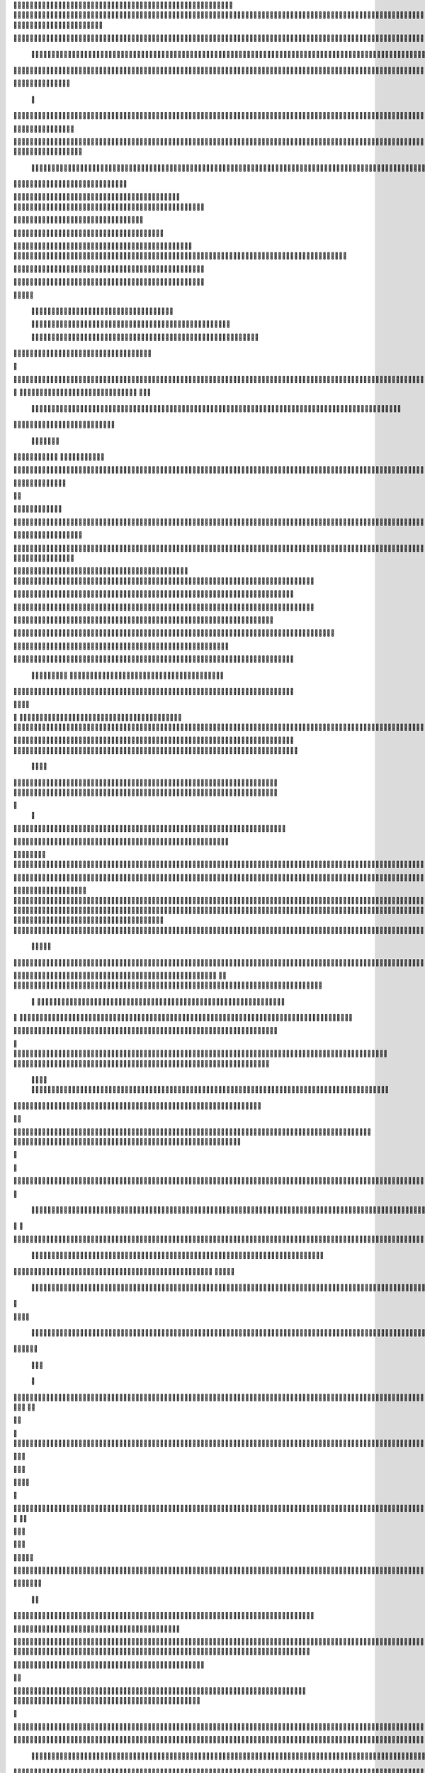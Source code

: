                     
                                                 
                      
                                                                                                      	 

                                                               	

	                                                                   
	

                                                           
	
  

		
			
                                                                  	

 	




	




                                                                        


				

	

	                                                                             	
	
	

                                                                   
               	
	


                                                                                    				                         
                                             
	

          



	      

	                                          

	        



       	


                                               


            
	                                         
  
	
    	
        	

                                                 
     



       



                                                          		

 	

	


                                                              		 	  


	
                                              	
                 
		
      
                                     

                 	


                                                 

           

		
                                                 

          
                     	
		           	                                            
                                  	

               



                                           
  	
                                                                 

                        
                                            

	
		                             	
                                      

 
	                            

                         
                          


                                                                                                                                                                                                                                                                                                                                                                            
                                                                                                                                                          
                              
                                      
		   
                                                                
                                       	
                      
		                                       

                   

                                  	
		
  
       	
    
                              

	

		           

                                    	





	
	
          			                                      
  







                                                   

			

	
	                                                             
	



 


                                                                            




	

	     	                           
                                          


	


     


	                                                                           

	



  


  







	                                                            
      

	
	
 
	
	     





		                                                                				
 
        	





 	


                                                                        

	



       		









                                                                     

  

   


 	




	

	

                                                                            

      

	                                                                                        

	
                                                                                        
  
                                                                              
    

  	


                      
                                                   

 	        




                                                       

         			
                                                            

		                                                          



                                                                    
	
                                                                          
		       
	                                                  
                        
                                   	    
      

         
                                   
         

	    
         
     		
                                        





     
        

   


	
	                                
      
     
  
 

 		                                              
          
     

		
                                                                   
		                                                                   


                                                         


                               
             
        

   


	

       
                              
  
     

   
    
                     


	
       

                  


  
  

		
	

                		


	 




	
 		


	
	
	






    	
      	

				



		
		




	


	
				
		


		

  


	
         


	
	



	

	
			

	
  
	




		






							
		

	
	


		           
  				


			
 



    

			
	
	
			



 			

	


                  
	










 


	
		


  	
		
	
				
	
										
	



           

      
		





	









		
	





		



											



			
			

	







 

                         


		




	

			





				


			

	
					
						 			
			










                           


	

	


							
			




		
		
		
	
		

		
	
					
		


			
    


	

                       





	


	
			

	
	


	


											
			
			
			
					

		
 




	


            
                  
				






	





		
		

 	


						
		
									
	
	
			

 






                             





	
	
	
	

		


		


  		




 
		



				
			
	


			




	 

 		

		
                              

	
	
		
	


	




	


	

		


				
		 
					

	










	



           


                     

	





		




					

	

	
   



			
	
					



			
	 






            
                    
 	

	






			
	 

		


 	 
		
	
						
					
		 



	
       	

                  	




				


	



	

	


	





				
		



	


 		
 

	
  


         
 	
	
               

		

				
		


 



	


								









          
 

	                   





			




				




		

	



                 
	
		

	
   
    




        

	


		


	






				
			




 
             
	





		     
 	





       					


	
		






	
			
				
					






  




         




      
 
		




              



 
 




 
	
				
 				
	

					













 


 
       


   
	


		

               
      


	 				
	
	
	
		
	

		

	












   
                          	

	

	




                	


	 		


										 	
		

	


	



	
                               

	

	





         	
	

												

 




	

                        


	

 

       
	
						
				 	

	
		 
                  	





        
 

	

							
           



        



	



		
			
	
		
        









	






		         	
 

	
	



	

	
			


		 	        
   
	


	



			

	
	








		



			          

	   


		


			

	



	



		
		
		

	
			                   
	


    
	
 
 		





			




	





				




	                      	
	

   

	    


		


		


	





	





	



	                        	


    
        


	
		





		  

	 	
	  	                           






             	


		



		



	
				                   
	




   
             



	

	

			


		
	
		

	
	
		             	

			
                 


	
		



	
 

			
							

	
		 			                      




	

                
	
		
	




	




 						
					
			
						                            


	   


             

	
	

   
		





												 						                       	
	


                         


	



							
							
	
		                     





                          

	
	
										
		                    

  
  



                  
	



																					

	
	                   	                 


	
	
								
										 	



	              

                 
	

	

				
				
											


	
                	                 
			

 
 


											
	
			

	

	




	                 
                


 




				 								
			
				
		






	                                         






				
	
			
			
			
	

	








                                            


	



 			



		
	


				

			

												
				


 			                                          

 



	
	




									
			
		
		
						


		



	   	                            
   		
	


  								
		
	
					
			



	




   


   

                  







 
						
	 
													




		


	        
               
	





 			
	

	

	
								

	

 







       	
                		

  				

	
	






			
	
	










		
      
     		                
	 


		 		










		


	












	       
   
                            
 		

		


	
	


			








	

		      
  
                                  
		
	 		

		







	
 






	

		

                                  



	  


	


	



	





		


		



                           

	

		

		
		


	










 








	




		

                    	             	



	
		


	












	



		




	




		

                       
	                    
	 		
			

	
	


		

		




















	






					                        



			                     	

	




	





	







	







	  	






	
			


		                    
                 
        
	

		
	

			



	

			


	






	






			
		

	          
                             

	 







			

	
	



	
	

















	
		            
                              












	
	









	







			





	







					
                    
                         	



	







 
	

		
	
				

		




	
	
	




		







	


	 	
	
		


                      
                        
		




	


	
	
 	



	








	



	








	






		

	
	

	



	



	
		

                                       


			

		

		




	


	

 












	
	
		






	







				




	






                           





			
 
	





	











	




	







		
		










				




	





                               


	
		

				
 



	
	










 



















	
	

	








	

                             



  
   
 	 
	





	

			


	


	





	







 	









	



		








	
                        
	


   

   

   		
	

	
	



			
	

		



	


		
 
		



	


	








	
		


		


	




		

                     



    
     
	
  


	


 



	

	   



	

		
		





















	













                 
             	  	



	





 


	


 
 




	
	



	



	




		







 




                                  









		
	



	








	
	
  
























                          
    	

 





	
	






 



	 











	


 



                           

   


















 












                 

       
       








		






	


	





                      

           

  


	









	



                               


      	

	





			
	





                                
    		 	











		






                                 













                            
      



	


		




                           

	







 
		





                           

	 	 




		





                                  
	    
 



			





	                            
     	   
      	







		

	                                 
 
      



	


	  	
			
     
                
       


		

			
 	
             

    
 


 
 	

	              
 
      





	 	


          
    








   	



           
     









 
  	
          
   
    





 

  
             


        	





         	         
 




                  





 

       

  
    








               




                   
  

               

  


            
  

	
      
           



               





                 
   	



                   
        	 



                            	







                         	


  


	
                             
 

	  


	
                                 

	
	




                               		



			





  
                  



		
	

	

                     	
  





	





            
    



      	



	

	

         	
  
 
          



			


         
               



	



              
         	




	


                 
      
		




                    
 



   	
	



	                   	
 	





	
               
      
  





		              

    	
	


                  	
	

            
	
	                                        